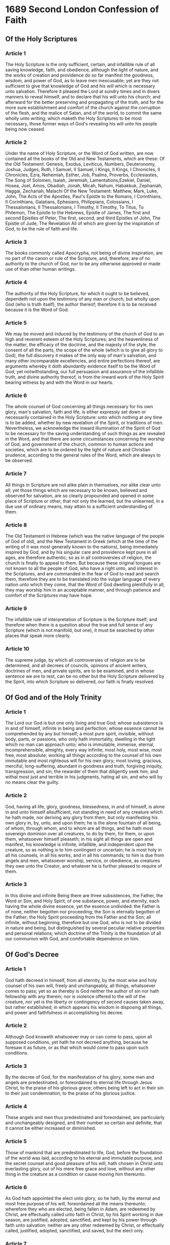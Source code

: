 * 1689 Second London Confession of Faith
** Of the Holy Scriptures
*** Article 1

    The Holy Scripture is the only sufficient, certain, and infallible rule of
    all saving knowledge, faith, and obedience, although the light of nature,
    and the works of creation and providence do so far manifest the goodness,
    wisdom, and power of God, as to leave men inexcusable; yet are they not
    sufficient to give that knowledge of God and his will which is necessary
    unto salvation. Therefore it pleased the Lord at sundry times and in divers
    manners to reveal himself, and to declare that his will unto his church;
    and afterward for the better preserving and propagating of the truth, and
    for the more sure establishment and comfort of the church against the
    corruption of the flesh, and the malice of Satan, and of the world, to
    commit the same wholly unto writing; which maketh the Holy Scriptures to be
    most necessary, those former ways of God's revealing his will unto his
    people being now ceased.

*** Article 2

    Under the name of Holy Scripture, or the Word of God written, are now
    contained all the books of the Old and New Testaments, which are these:  Of
    the Old Testament: Genesis, Exodus, Leviticus, Numbers, Deuteronomy,
    Joshua, Judges, Ruth, I Samuel, II Samuel, I Kings, II Kings, I Chronicles,
    II Chronicles, Ezra, Nehemiah, Esther, Job, Psalms, Proverbs, Ecclesiastes,
    The Song of Solomen, Isaiah, Jeremiah, Lamentations,Ezekiel, Daniel, Hosea,
    Joel, Amos, Obadiah, Jonah, Micah, Nahum, Habakkuk, Zephaniah, Haggai,
    Zechariah, Malachi  Of the New Testament: Matthew, Mark, Luke, John, The
    Acts of the Apostles, Paul's Epistle to the Romans, I Corinthians, II
    Corinthians, Galatians, Ephesians, Philippians, Colossians, I
    Thessalonians, II Thessalonians, I Timothy, II Timothy, To Titus, To
    Philemon, The Epistle to the Hebrews, Epistle of James, The first and
    second Epistles of Peter, The first, second, and third Epistles of John,
    The Epistle of Jude, The Revelation  All of which are given by the
    inspiration of God, to be the rule of faith and life.

*** Article 3

    The books commonly called Apocrypha, not being of divine inspiration, are
    no part of the canon or rule of the Scripture, and, therefore, are of no
    authority to the church of God, nor to be any otherwise approved or made
    use of than other human writings.

*** Article 4

    The authority of the Holy Scripture, for which it ought to be believed,
    dependeth not upon the testimony of any man or church, but wholly upon God
    (who is truth itself), the author thereof; therefore it is to be received
    because it is the Word of God.

*** Article 5

    We may be moved and induced by the testimony of the church of God to an
    high and reverent esteem of the Holy Scriptures; and the heavenliness of
    the matter, the efficacy of the doctrine, and the majesty of the style, the
    consent of all the parts, the scope of the whole (which is to give all
    glory to God), the full discovery it makes of the only way of man's
    salvation, and many other incomparable excellencies, and entire perfections
    thereof, are arguments whereby it doth abundantly evidence itself to be the
    Word of God; yet notwithstanding, our full persuasion and assurance of the
    infallible truth, and divine authority thereof, is from the inward work of
    the Holy Spirit bearing witness by and with the Word in our hearts.

*** Article 6

    The whole counsel of God concerning all things necessary for his own glory,
    man's salvation, faith and life, is either expressly set down or
    necessarily contained in the Holy Scripture: unto which nothing at any time
    is to be added, whether by new revelation of the Spirit, or traditions of
    men. Nevertheless, we acknowledge the inward illumination of the Spirit of
    God to be necessary for the saving understanding of such things as are
    revealed in the Word, and that there are some circumstances concerning the
    worship of God, and government of the church, common to human actions and
    societies, which are to be ordered by the light of nature and Christian
    prudence, according to the general rules of the Word, which are always to
    be observed.

*** Article 7

    All things in Scripture are not alike plain in themselves, nor alike clear
    unto all; yet those things which are necessary to be known, believed and
    observed for salvation, are so clearly propounded and opened in some place
    of Scripture or other, that not only the learned, but the unlearned, in a
    due use of ordinary means, may attain to a sufficient understanding of
    them.

*** Article 8

    The Old Testament in Hebrew (which was the native language of the people of
    God of old), and the New Testament in Greek (which at the time of the
    writing of it was most generally known to the nations), being immediately
    inspired by God, and by his singular care and providence kept pure in all
    ages, are therefore authentic; so as in all controversies of religion, the
    church is finally to appeal to them. But because these original tongues are
    not known to all the people of God, who have a right unto, and interest in
    the Scriptures, and are commanded in the fear of God to read and search
    them, therefore they are to be translated into the vulgar language of every
    nation unto which they come, that the Word of God dwelling plentifully in
    all, they may worship him in an acceptable manner, and through patience and
    comfort of the Scriptures may have hope.

*** Article 9

    The infallible rule of interpretation of Scripture is the Scripture itself;
    and therefore when there is a question about the true and full sense of any
    Scripture (which is not manifold, but one), it must be searched by other
    places that speak more clearly.

*** Article 10

    The supreme judge, by which all controversies of religion are to be
    determined, and all decrees of councils, opinions of ancient writers,
    doctrines of men, and private spirits, are to be examined, and in whose
    sentence we are to rest, can be no other but the Holy Scripture delivered
    by the Spirit, into which Scripture so delivered, our faith is finally
    resolved.

** Of God and of the Holy Trinity
*** Article 1

    The Lord our God is but one only living and true God; whose subsistence is
    in and of himself, infinite in being and perfection; whose essence cannot
    be comprehended by any but himself; a most pure spirit, invisible, without
    body, parts, or passions, who only hath immortality, dwelling in the light
    which no man can approach unto; who is immutable, immense, eternal,
    incomprehensible, almighty, every way infinite, most holy, most wise, most
    free, most absolute; working all things according to the counsel of his own
    immutable and most righteous will for his own glory; most loving, gracious,
    merciful, long-suffering, abundant in goodness and truth, forgiving
    iniquity, transgression, and sin; the rewarder of them that diligently seek
    him, and withal most just and terrible in his judgments, hating all sin,
    and who will by no means clear the guilty.

*** Article 2

    God, having all life, glory, goodness, blessedness, in and of himself, is
    alone in and unto himself allsufficient, not standing in need of any
    creature which he hath made, nor deriving any glory from them, but only
    manifesting his own glory in, by, unto, and upon them; he is the alone
    fountain of all being, of whom, through whom, and to whom are all things,
    and he hath most sovereign dominion over all creatures, to do by them, for
    them, or upon them, whatsoever himself pleaseth; in his sight all things
    are open and manifest, his knowledge is infinite, infallible, and
    independent upon the creature, so as nothing is to him contingent or
    uncertain; he is most holy in all his counsels, in all his works, and in
    all his commands; to him is due from angels and men, whatsoever worship,
    service, or obedience, as creatures they owe unto the Creator, and whatever
    he is further pleased to require of them.

*** Article 3

    In this divine and infinite Being there are three subsistences, the Father,
    the Word or Son, and Holy Spirit, of one substance, power, and eternity,
    each having the whole divine essence, yet the essence undivided: the Father
    is of none, neither begotten nor proceeding; the Son is eternally begotten
    of the Father; the Holy Spirit proceeding from the Father and the Son; all
    infinite, without beginning, therefore but one God, who is not to be
    divided in nature and being, but distinguished by several peculiar relative
    properties and personal relations; which doctrine of the Trinity is the
    foundation of all our communion with God, and comfortable dependence on
    him.

** Of God's Decree
*** Article 1

    God hath decreed in himself, from all eternity, by the most wise and holy
    counsel of his own will, freely and unchangeably, all things, whatsoever
    comes to pass; yet so as thereby is God neither the author of sin nor hath
    fellowship with any therein; nor is violence offered to the will of the
    creature, nor yet is the liberty or contingency of second causes taken
    away, but rather established; in which appears his wisdom in disposing all
    things, and power and faithfulness in accomplishing his decree.

*** Article 2

    Although God knoweth whatsoever may or can come to pass, upon all supposed
    conditions, yet hath he not decreed anything, because he foresaw it as
    future, or as that which would come to pass upon such conditions.

*** Article 3

    By the decree of God, for the manifestation of his glory, some men and
    angels are predestinated, or foreordained to eternal life through Jesus
    Christ, to the praise of his glorious grace; others being left to act in
    their sin to their just condemnation, to the praise of his glorious
    justice.

*** Article 4

    These angels and men thus predestinated and foreordained, are particularly
    and unchangeably designed, and their number so certain and definite, that
    it cannot be either increased or diminished.

*** Article 5

    Those of mankind that are predestinated to life, God, before the foundation
    of the world was laid, according to his eternal and immutable purpose, and
    the secret counsel and good pleasure of his will, hath chosen in Christ
    unto everlasting glory, out of his mere free grace and love, without any
    other thing in the creature as a condition or cause moving him thereunto.

*** Article 6

    As God hath appointed the elect unto glory, so he hath, by the eternal and
    most free purpose of his will, foreordained all the means thereunto;
    wherefore they who are elected, being fallen in Adam, are redeemed by
    Christ, are effectually called unto faith in Christ, by his Spirit working
    in due season, are justified, adopted, sanctified, and kept by his power
    through faith unto salvation; neither are any other redeemed by Christ, or
    effectually called, justified, adopted, sanctified, and saved, but the
    elect only.

*** Article 7

    The doctrine of the high mystery of predestination is to be handled with
    special prudence and care, that men attending the will of God revealed in
    his Word, and yielding obedience thereunto, may, from the certainty of
    their effectual vocation, be assured of their eternal election; so shall
    this doctrine afford matter of praise, reverence, and admiration of God,
    and of humility, diligence, and abundant consolation to all that sincerely
    obey the gospel.

** Of Creation
*** Article 1

    In the beginning it pleased God the Father, Son, and Holy Spirit, for the
    manifestation of the glory of his eternal power, wisdom, and goodness, to
    create or make the world, and all things therein, whether visible or
    invisible, in the space of six days, and all very good.

*** Article 2

    After God had made all other creatures, he created man, male and female,
    with reasonable and immortal souls, rendering them fit unto that life to
    God for which they were created; being made after the image of God, in
    knowledge, righteousness, and true holiness; having the law of God written
    in their hearts, and power to fulfil it, and yet under a possibility of
    transgressing, being left to the liberty of their own will, which was
    subject to change.

*** Article 3

    Besides the law written in their hearts, they received a command not to eat
    of the tree of knowledge of good and evil, which whilst they kept, they
    were happy in their communion with God, and had dominion over the
    creatures.

** Of Divine Providence
*** Article 1

    God the good Creator of all things, in his infinite power and wisdom doth
    uphold, direct, dispose, and govern all creatures and things, from the
    greatest even to the least, by his most wise and holy providence, to the
    end for the which they were created, according unto his infallible
    foreknowledge, and the free and immutable counsel of his own will; to the
    praise of the glory of his wisdom, power, justice, infinite goodness, and
    mercy.

*** Article 2

    Although in relation to the foreknowledge and decree of God, the first
    cause, all things come to pass immutably and infallibly; so that there is
    not anything befalls any by chance, or without his providence; yet by the
    same providence he ordereth them to fall out according to the nature of
    second causes, either necessarily, freely, or contingently.

*** Article 3

    God, in his ordinary providence maketh use of means, yet is free to work
    without, above, and against them at his pleasure.

*** Article 4

    The almighty power, unsearchable wisdom, and infinite goodness of God, so
    far manifest themselves in his providence, that his determinate counsel
    extendeth itself even to the first fall, and all other sinful actions both
    of angels and men; and that not by a bare permission, which also he most
    wisely and powerfully boundeth, and otherwise ordereth and governeth, in a
    manifold dispensation to his most holy ends; yet so, as the sinfulness of
    their acts proceedeth only from the creatures, and not from God, who, being
    most holy and righteous, neither is nor can be the author or approver of
    sin.

*** Article 5

    The most wise, righteous, and gracious God doth oftentimes leave for a
    season his own children to manifold temptations and the corruptions of
    their own hearts, to chastise them for their former sins, or to discover
    unto them the hidden strength of corruption and deceitfulness of their
    hearts, that they may be humbled; and to raise them to a more close and
    constant dependence for their support upon himself; and to make them more
    watchful against all future occasions of sin, and for other just and holy
    ends. So that whatsoever befalls any of his elect is by his appointment,
    for his glory, and their good.

*** Article 6

    As for those wicked and ungodly men whom God, as the righteous judge, for
    former sin doth blind and harden; from them he not only withholdeth his
    grace, whereby they might have been enlightened in their understanding, and
    wrought upon their hearts; but sometimes also withdraweth the gifts which
    they had, and exposeth them to such objects as their corruption makes
    occasion of sin; and withal, gives them over to their own lusts, the
    temptations of the world, and the power of Satan, whereby it comes to pass
    that they harden themselves, under those means which God useth for the
    softening of others.

*** Article 7

    As the providence of God doth in general reach to all creatures, so after a
    more special manner it taketh care of his church, and disposeth of all
    things to the good thereof.

** Of the Fall of Man, Of Sin, And of the Punishment Thereof
*** Article 1

    Although God created man upright and perfect, and gave him a righteous law,
    which had been unto life had he kept it, and threatened death upon the
    breach thereof, yet he did not long abide in this honour; Satan using the
    subtlety of the serpent to subdue Eve, then by her seducing Adam, who,
    without any compulsion, did willfully transgress the law of their creation,
    and the command given unto them, in eating the forbidden fruit, which God
    was pleased, according to his wise and holy counsel to permit, having
    purposed to order it to his own glory.

*** Article 2

    Our first parents, by this sin, fell from their original righteousness and
    communion with God, and we in them whereby death came upon all: all
    becoming dead in sin, and wholly defiled in all the faculties and parts of
    soul and body.

*** Article 3

    They being the root, and by God's appointment, standing in the room and
    stead of all mankind, the guilt of the sin was imputed, and corrupted
    nature conveyed, to all their posterity descending from them by ordinary
    generation, being now conceived in sin, and by nature children of wrath,
    the servants of sin, the subjects of death, and all other miseries,
    spiritual, temporal, and eternal, unless the Lord Jesus set them free.

*** Article 4

    From this original corruption, whereby we are utterly indisposed, disabled,
    and made opposite to all good, and wholly inclined to all evil, do proceed
    all actual transgressions.

*** Article 5

    The corruption of nature, during this life, doth remain in those that are
    regenerated; and although it be through Christ pardoned and mortified, yet
    both itself, and the first motions thereof, are truly and properly sin.

** Of God's Covenant
*** Article 1

    The distance between God and the creature is so great, that although
    reasonable creatures do owe obedience to him as their creator, yet they
    could never have attained the reward of life but by some voluntary
    condescension on God's part, which he hath been pleased to express by way
    of covenant.

*** Article 2

    Moreover, man having brought himself under the curse of the law by his
    fall, it pleased the Lord to make a covenant of grace, wherein he freely
    offereth unto sinners life and salvation by Jesus Christ, requiring of them
    faith in him, that they may be saved; and promising to give unto all those
    that are ordained unto eternal life, his Holy Spirit, to make them willing
    and able to believe.

*** Article 3

    This covenant is revealed in the gospel; first of all to Adam in the
    promise of salvation by the seed of the woman, and afterwards by farther
    steps, until the full discovery thereof was completed in the New Testament;
    and it is founded in that eternal covenant transaction that was between the
    Father and the Son about the redemption of the elect; and it is alone by
    the grace of this covenant that all the posterity of fallen Adam that ever
    were saved did obtain life and blessed immortality, man being now utterly
    incapable of acceptance with God upon those terms on which Adam stood in
    his state of innocency.

** Of Christ the Mediator
*** Article 1

    It pleased God, in His eternal purpose, to choose and ordain the Lord
    Jesus, his only begotten Son, according to the covenant made between them
    both, to be the mediator between God and man; the prophet, priest, and
    king; head and saviour of the church, the heir of all things, and judge of
    the world; unto whom he did from all eternity give a people to be his seed
    and to be by him in time redeemed, called, justified, sanctified, and
    glorified.

*** Article 2

    The Son of God, the second person in the Holy Trinity, being very and
    eternal God, the brightness of the Father's glory, of one substance and
    equal with him who made the world, who upholdeth and governeth all things
    he hath made, did, when the fullness of time was come, take upon him man's
    nature, with all the essential properties and common infirmities thereof,
    yet without sin; being conceived by the Holy Spirit in the womb of the
    Virgin Mary, the Holy Spirit coming down upon her: and the power of the
    Most High overshadowing her; and so was made of a woman of the tribe of
    Judah, of the seed of Abraham and David according to the Scriptures; so
    that two whole, perfect, and distinct natures were inseparably joined
    together in one person, without conversion, composition, or confusion;
    which person is very God and very man, yet one Christ, the only mediator
    between God and man.

*** Article 3

    The Lord Jesus, in his human nature thus united to the divine, in the
    person of the Son, was sanctified and anointed with the Holy Spirit above
    measure, having in Him all the treasures of wisdom and knowledge; in whom
    it pleased the Father that all fullness should dwell, to the end that being
    holy, harmless, undefiled, and full of grace and truth, he might be
    throughly furnished to execute the office of mediator and surety; which
    office he took not upon himself, but was thereunto called by his Father;
    who also put all power and judgement in his hand, and gave him commandment
    to execute the same.

*** Article 4

    This office the Lord Jesus did most willingly undertake, which that he
    might discharge he was made under the law, and did perfectly fulfil it, and
    underwent the punishment due to us, which we should have borne and
    suffered, being made sin and a curse for us; enduring most grievous sorrows
    in his soul, and most painful sufferings in his body; was crucified, and
    died, and remained in the state of the dead, yet saw no corruption: on the
    third day he arose from the dead with the same body in which he suffered,
    with which he also ascended into heaven, and there sitteth at the right
    hand of his Father making intercession, and shall return to judge men and
    angels at the end of the world.

*** Article 5

    The Lord Jesus, by his perfect obedience and sacrifice of himself, which he
    through the eternal Spirit once offered up unto God, hath fully satisfied
    the justice of God, procured reconciliation, and purchased an everlasting
    inheritance in the kingdom of heaven, for all those whom the Father hath
    given unto Him.

*** Article 6

    Although the price of redemption was not actually paid by Christ till after
    his incarnation, yet the virtue, efficacy, and benefit thereof were
    communicated to the elect in all ages, successively from the beginning of
    the world, in and by those promises, types, and sacrifices wherein he was
    revealed, and signified to be the seed which should bruise the serpent's
    head; and the Lamb slain from the foundation of the world, being the same
    yesterday, and to-day and for ever.

*** Article 7

    Christ, in the work of mediation, acteth according to both natures, by each
    nature doing that which is proper to itself; yet by reason of the unity of
    the person, that which is proper to one nature is sometimes in Scripture,
    attributed to the person denominated by the other nature.

*** Article 8

    To all those for whom Christ hath obtained eternal redemption, he doth
    certainly and effectually apply and communicate the same, making
    intercession for them; uniting them to himself by his Spirit, revealing
    unto them, in and by his Word, the mystery of salvation, persuading them to
    believe and obey, governing their hearts by his Word and Spirit, and
    overcoming all their enemies by his almighty power and wisdom, in such
    manner and ways as are most consonant to his wonderful and unsearchable
    dispensation; and all of free and absolute grace, without any condition
    foreseen in them to procure it.

*** Article 9

    This office of mediator between God and man is proper only to Christ, who
    is the prophet, priest, and king of the church of God; and may not be
    either in whole, or any part thereof, transferred from him to any other.

*** Article 10

    This number and order of offices is necessary; for in respect of our
    ignorance, we stand in need of his prophetical office; and in respect of
    our alienation from God, and imperfection of the best of our services, we
    need his priestly office to reconcile us and present us acceptable unto
    God; and in respect to our averseness and utter inability to return to God,
    and for our rescue and security from our spiritual adversaries, we need his
    kingly office to convince, subdue, draw, uphold, deliver, and preserve us
    to his heavenly kingdom.

** Of Free Will
*** Article 1

    God hath endued the will of man with that natural liberty and power of
    acting upon choice, that it is neither forced, nor by any necessity of
    nature determined to do good or evil.

*** Article 2

    Man, in his state of innocency, had freedom and power to will and to do
    that which was good and wellpleasing to God, but yet was unstable, so that
    he might fall from it.

*** Article 3

    Man, by his fall into a state of sin, hath wholly lost all ability of will
    to any spiritual good accompanying salvation; so as a natural man, being
    altogether averse from that good, and dead in sin, is not able by his own
    strength to convert himself, or to prepare himself thereunto.

*** Article 4

    When God converts a sinner, and translates him into the state of grace, he
    freeth him from his natural bondage under sin, and by his grace alone
    enables him freely to will and to do that which is spiritually good; yet so
    as that by reason of his remaining corruptions, he doth not perfectly, nor
    only will, that which is good, but doth also will that which is evil.

*** Article 5

    This will of man is made perfectly and immutably free to good alone in the
    state of glory only.

** Of Effectual Calling
*** Article 1

    Those whom God hath predestinated unto life, he is pleased in his
    appointed, and accepted time, effectually to call, by his Word and Spirit,
    out of that state of sin and death in which they are by nature, to grace
    and salvation by Jesus Christ; enlightening their minds spiritually and
    savingly to understand the things of God; taking away their heart of stone,
    and giving unto them a heart of flesh; renewing their wills, and by his
    almighty power determining them to that which is good, and effectually
    drawing them to Jesus Christ; yet so as they come most freely, being made
    willing by his grace.

*** Article 2

    This effectual call is of God's free and special grace alone, not from
    anything at all foreseen in man, nor from any power or agency in the
    creature, being wholly passive therein, being dead in sins and trespasses,
    until being quickened and renewed by the Holy Spirit; he is thereby enabled
    to answer this call, and to embrace the grace offered and conveyed in it,
    and that by no less power than that which raised up Christ from the dead.

*** Article 3

    Elect infants dying in infancy are regenerated and saved by Christ through
    the Spirit; who worketh when, and where, and how he pleases; so also are
    all elect persons, who are incapable of being outwardly called by the
    ministry of the Word.

*** Article 4

    Others not elected, although they may be called by the ministry of the
    Word, and may have some common operations of the Spirit, yet not being
    effectually drawn by the Father, they neither will nor can truly come to
    Christ, and therefore cannot be saved: much less can men that receive not
    the Christian religion be saved; be they never so diligent to frame their
    lives according to the light of nature and the law of that religion they do
    profess.

** Of Justification
*** Article 1

    Those whom God effectually calleth, he also freely justifieth, not by
    infusing righteousness into them, but by pardoning their sins, and by
    accounting and accepting their persons as righteous; not for anything
    wrought in them, or done by them, but for Christ's sake alone; not by
    imputing faith itself, the act of believing, or any other evangelical
    obedience to them, as their righteousness; but by imputing Christ's active
    obedience unto the whole law, and passive obedience in his death for their
    whole and sole righteousness by faith, which faith they have not of
    themselves; it is the gift of God.

*** Article 2

    Faith thus receiving and resting on Christ and his righteousness, is the
    alone instrument of justification; yet it is not alone in the person
    justified, but is ever accompanied with all other saving graces, and is no
    dead faith, but worketh by love.

*** Article 3

    Christ, by his obedience and death, did fully discharge the debt of all
    those that are justified; and did, by the sacrifice of himself in the blood
    of his cross, undergoing in their stead the penalty due unto them, make a
    proper, real, and full satisfaction to God's justice in their behalf; yet,
    inasmuch as he was given by the Father for them, and his obedience and
    satisfaction accepted in their stead, and both freely, not for anything in
    them, their justification is only of free grace, that both the exact
    justice and rich grace of God might be glorified in the justification of
    sinners.

*** Article 4

    God did from all eternity decree to justify all the elect, and Christ did
    in the fullness of time die for their sins, and rise again for their
    justification; nevertheless, they are not justified personally, until the
    Holy Spirit doth in time due actually apply Christ unto them.

*** Article 5

    God doth continue to forgive the sins of those that are justified, and
    although they can never fall from the state of justification, yet they may,
    by their sins, fall under God's fatherly displeasure; and in that condition
    they have not usually the light of his countenance restored unto them,
    until they humble themselves, confess their sins, beg pardon, and renew
    their faith and repentance.

*** Article 6

    The justification of believers under the Old Testament was, in all these
    respects, one and the same with the justification of believers under the
    New Testament.

** Of Adoption
*** Article 1

    All those that are justified, God vouchsafed, in and for the sake of his
    only Son Jesus Christ, to make partakers of the grace of adoption, by which
    they are taken into the number, and enjoy the liberties and privileges of
    the children of God, have his name put upon them, receive the spirit of
    adoption, have access to the throne of grace with boldness, are enabled to
    cry Abba, Father, are pitied, protected, provided for, and chastened by him
    as by a Father, yet never cast off, but sealed to the day of redemption,
    and inherit the promises as heirs of everlasting salvation.

** Of Sanctification
*** Article 1

    They who are united to Christ, effectually called, and regenerated, having
    a new heart and a new spirit created in them through the virtue of Christ's
    death and resurrection, are also farther sanctified, really and personally,
    through the same virtue, by His Word and Spirit dwelling in them; the
    dominion of the whole body of sin is destroyed, and the several lusts
    thereof are more and more weakened and mortified, and they more and more
    quickened and strengthened in all saving graces, to the practice of all
    true holiness, without which no man shall see the Lord.

*** Article 2

    This sanctification is throughout the whole man, yet imperfect in this
    life; there abideth still some remnants of corruption in every part, whence
    ariseth a continual and irreconcilable war; the flesh lusting against the
    Spirit, and the Spirit against the flesh.

*** Article 3

    In which war, although the remaining corruption for a time may much
    prevail, yet through the continual supply of strength from the sanctifying
    Spirit of Christ, the regenerate part doth overcome; and so the saints grow
    in grace, perfecting holiness in the fear of God, pressing after an
    heavenly life, in evangelical obedience to all the commands which Christ as
    Head and King, in His Word hath prescribed them.

** Of Saving Faith
*** Article 1

    The grace of faith, whereby the elect are enabled to believe to the saving
    of their souls, is the work of the Spirit of Christ in their hearts, and is
    ordinarily wrought by the ministry of the Word; by which also, and by the
    administration of baptism and the Lord's supper, prayer, and other means
    appointed of God, it is increased and strengthened.

*** Article 2

    By this faith a Christian believeth to be true whatsoever is revealed in
    the Word for the authority of God himself, and also apprehendeth an
    excellency therein above all other writings and all things in the world, as
    it bears forth the glory of God in his attributes, the excellency of Christ
    in his nature and offices, and the power and fullness of the Holy Spirit in
    his workings and operations: and so is enabled to cast his soul upon the
    truth thus believed; and also acteth differently upon that which each
    particular passage thereof containeth; yielding obedience to the commands,
    trembling at the threatenings, and embracing the promises of God for this
    life and that which is to come; but the principal acts of saving faith have
    immediate relation to Christ, accepting, receiving, and resting upon him
    alone for justification, sanctification, and eternal life, by virtue of the
    covenant of grace.

*** Article 3

    This faith, although it be different in degrees, and may be weak or strong,
    yet it is in the least degree of it different in the kind or nature of it,
    as is all other saving grace, from the faith and common grace of temporary
    believers; and therefore, though it may be many times assailed and
    weakened, yet it gets the victory, growing up in many to the attainment of
    a full assurance through Christ, who is both the author and finisher of our
    faith.

** Of Repentance Unto Life and Salvation
*** Article 1

    Such of the elect as are converted at riper years, having sometime lived in
    the state of nature, and therein served divers lusts and pleasures, God in
    their effectual calling giveth them repentance unto life.

*** Article 2

    Whereas there is none that doth good and sinneth not, and the best of men
    may, through the power and deceitfulness of their corruption dwelling in
    them, with the prevalency of temptation, fall into great sins and
    provocations; God hath, in the covenant of grace, mercifully provided that
    believers so sinning and falling be renewed through repentance unto
    salvation.

*** Article 3

    This saving repentance is an evangelical grace, whereby a person, being by
    the Holy Spirit made sensible of the manifold evils of his sin, doth, by
    faith in Christ, humble himself for it with godly sorrow, detestation of
    it, and self-abhorrency, praying for pardon and strength of grace, with a
    purpose and endeavour, by supplies of the Spirit, to walk before God unto
    all well-pleasing in all things.

*** Article 4

    As repentance is to be continued through the whole course of our lives,
    upon the account of the body of death, and the motions thereof, so it is
    every man's duty to repent of his particular known sins particularly.

*** Article 5

    Such is the provision which God hath made through Christ in the covenant of
    grace for the preservation of believers unto salvation; that although there
    is no sin so small but it deserves damnation; yet there is no sin so great
    that it shall bring damnation on them that repent; which makes the constant
    preaching of repentance necessary.

** Of Good Works
*** Article 1

    Good works are only such as God hath commanded in his Holy Word, and not
    such as without the warrant thereof are devised by men out of blind zeal,
    or upon any pretence of good intentions.

*** Article 2

    These good works, done in obedience to God's commandments, are the fruits
    and evidences of a true and lively faith; and by them believers manifest
    their thankfulness, strengthen their assurance, edify their brethren, adorn
    the profession of the gospel, stop the mouths of the adversaries, and
    glorify God, whose workmanship they are, created in Christ Jesus thereunto,
    that having their fruit unto holiness they may have the end eternal life.

*** Article 3

    Their ability to do good works is not at all of themselves, but wholly from
    the Spirit of Christ; and that they may be enabled thereunto, besides the
    graces they have already received, there is necessary an actual influence
    of the same Holy Spirit, to work in them to will and to do of his good
    pleasure; yet they are not hereupon to grow negligent, as if they were not
    bound to perform any duty, unless upon a special motion of the Spirit, but
    they ought to be diligent in stirring up the grace of God that is in them.

*** Article 4

    They who in their obedience attain to the greatest height which is possible
    in this life, are so far from being able to supererogate, and to do more
    than God requires, as that they fall short of much which in duty they are
    bound to do.

*** Article 5

    We cannot by our best works merit pardon of sin or eternal life at the hand
    of God, by reason of the great disproportion that is between them and the
    glory to come, and the infinite distance that is between us and God, whom
    by them we can neither profit nor satisfy for the debt of our former sins;
    but when we have done all we can, we have done but our duty, and are
    unprofitable servants; and because as they are good they proceed from his
    Spirit, and as they are wrought by us they are defiled and mixed with so
    much weakness and imperfection, that they cannot endure the severity of
    God's punishment.

*** Article 6

    Yet notwithstanding the persons of believers being accepted through Christ,
    their good works also are accepted in him; not as though they were in this
    life wholly unblameable and unreprovable in God's sight, but that he,
    looking upon them in his Son, is pleased to accept and reward that which is
    sincere, although accompanied with many weaknesses and imperfections.

*** Article 7

    Works done by unregenerate men, although for the matter of them they may be
    things which God commands, and of good use both to themselves and others;
    yet because they proceed not from a heart purified by faith, nor are done
    in a right manner according to the word, nor to a right end, the glory of
    God, they are therefore sinful, and cannot please God, nor make a man meet
    to receive grace from God, and yet their neglect of them is more sinful and
    displeasing to God.

** Of The Perseverance of the Saints
*** Article 1

    Those whom God hath accepted in the beloved, effectually called and
    sanctified by his Spirit, and given the precious faith of his elect unto,
    can neither totally nor finally fall from the state of grace, but shall
    certainly persevere therein to the end, and be eternally saved, seeing the
    gifts and callings of God are without repentance, whence he still begets
    and nourisheth in them faith, repentance, love, joy, hope, and all the
    graces of the Spirit unto immortality; and though many storms and floods
    arise and beat against them, yet they shall never be able to take them off
    that foundation and rock which by faith they are fastened upon;
    notwithstanding, through unbelief and the temptations of Satan, the
    sensible sight of the light and love of God may for a time be clouded and
    obscured from them, yet he is still the same, and they shall be sure to be
    kept by the power of God unto salvation, where they shall enjoy their
    purchased possession, they being engraven upon the palm of his hands, and
    their names having been written in the book of life from all eternity.

*** Article 2

    This perseverance of the saints depends not upon their own free will, but
    upon the immutability of the decree of election, flowing from the free and
    unchangeable love of God the Father, upon the efficacy of the merit and
    intercession of Jesus Christ and union with him, the oath of God, the
    abiding of his Spirit, and the seed of God within them, and the nature of
    the covenant of grace; from all which ariseth also the certainty and
    infallibility thereof.

*** Article 3

    And though they may, through the temptation of Satan and of the world, the
    prevalency of corruption remaining in them, and the neglect of means of
    their preservation, fall into grievous sins, and for a time continue
    therein, whereby they incur God's displeasure and grieve his Holy Spirit,
    come to have their graces and comforts impaired, have their hearts
    hardened, and their consciences wounded, hurt and scandalize others, and
    bring temporal judgments upon themselves, yet shall they renew their
    repentance and be preserved through faith in Christ Jesus to the end.

** Of the Assurance of Grace and Salvation
*** Article 1

    Although temporary believers, and other unregenerate men, may vainly
    deceive themselves with false hopes and carnal presumptions of being in the
    favour of God and state of salvation, which hope of theirs shall perish;
    yet such as truly believe in the Lord Jesus, and love him in sincerity,
    endeavouring to walk in all good conscience before him, may in this life be
    certainly assured that they are in the state of grace, and may rejoice in
    the hope of the glory of God, which hope shall never make them ashamed.

*** Article 2

    This certainty is not a bare conjectural and probable persuasion grounded
    upon a fallible hope, but an infallible assurance of faith founded on the
    blood and righteousness of Christ revealed in the Gospel; and also upon the
    inward evidence of those graces of the Spirit unto which promises are made,
    and on the testimony of the Spirit of adoption, witnessing with our spirits
    that we are the children of God; and, as a fruit thereof, keeping the heart
    both humble and holy.

*** Article 3

    This infallible assurance doth not so belong to the essence of faith, but
    that a true believer may wait long, and conflict with many difficulties
    before he be partaker of it; yet being enabled by the Spirit to know the
    things which are freely given him of God, he may, without extraordinary
    revelation, in the right use of means, attain thereunto: and therefore it
    is the duty of every one to give all diligence to make his calling and
    election sure, that thereby his heart may be enlarged in peace and joy in
    the Holy Spirit, in love and thankfulness to God, and in strength and
    cheerfulness in the duties of obedience, the proper fruits of this
    assurance; -so far is it from inclining men to looseness.

*** Article 4

    True believers may have the assurance of their salvation divers ways
    shaken, diminished, and intermitted; as by negligence in preserving of it,
    by falling into some special sin which woundeth the conscience and grieveth
    the Spirit; by some sudden or vehement temptation, by God's withdrawing the
    light of his countenance, and suffering even such as fear him to walk in
    darkness and to have no light, yet are they never destitute of the seed of
    God and life of faith, that love of Christ and the brethren, that sincerity
    of heart and conscience of duty out of which, by the operation of the
    Spirit, this assurance may in due time be revived, and by the which, in the
    meantime, they are preserved from utter despair.

** Of the Law of God
*** Article 1

    God gave to Adam a law of universal obedience written in his heart, and a
    particular precept of not eating the fruit of the tree of knowledge of good
    and evil; by which he bound him and all his posterity to personal, entire,
    exact, and perpetual obedience; promised life upon the fulfilling, and
    threatened death upon the breach of it, and endued him with power and
    ability to keep it.

*** Article 2

    The same law that was first written in the heart of man continued to be a
    perfect rule of righteousness after the fall, and was delivered by God upon
    Mount Sinai, in ten commandments, and written in two tables, the four first
    containing our duty towards God, and the other six, our duty to man.

*** Article 3

    Besides this law, commonly called moral, God was pleased to give to the
    people of Israel ceremonial laws, containing several typical ordinances,
    partly of worship, prefiguring Christ, his graces, actions, sufferings, and
    benefits; and partly holding forth divers instructions of moral duties, all
    which ceremonial laws being appointed only to the time of reformation, are,
    by Jesus Christ the true Messiah and only law-giver, who was furnished with
    power from the Father for that end abrogated and taken away.

*** Article 4

    To them also he gave sundry judicial laws, which expired together with the
    state of that people, not obliging any now by virtue of that institution;
    their general equity only being of moral use.

*** Article 5

    The moral law doth for ever bind all, as well justified persons as others,
    to the obedience thereof, and that not only in regard of the matter
    contained in it, but also in respect of the authority of God the Creator,
    who gave it; neither doth Christ in the Gospel any way dissolve, but much
    strengthen this obligation.

*** Article 6

    Although true believers be not under the law as a covenant of works, to be
    thereby justified or condemned, yet it is of great use to them as well as
    to others, in that as a rule of life, informing them of the will of God and
    their duty, it directs and binds them to walk accordingly; discovering also
    the sinful pollutions of their natures, hearts, and lives, so as examining
    themselves thereby, they may come to further conviction of, humiliation
    for, and hatred against, sin; together with a clearer sight of the need
    they have of Christ and the perfection of his obedience; it is likewise of
    use to the regenerate to restrain their corruptions, in that it forbids
    sin; and the threatenings of it serve to shew what even their sins deserve,
    and what afflictions in this life they may expect for them, although freed
    from the curse and unallayed rigour thereof. The promises of it likewise
    shew them God's approbation of obedience, and what blessings they may
    expect upon the performance thereof, though not as due to them by the law
    as a covenant of works; so as man's doing good and refraining from evil,
    because the law encourageth to the one and deterreth from the other, is no
    evidence of his being under the law and not under grace.

*** Article 7

    Neither are the aforementioned uses of the law contrary to the grace of the
    Gospel, but do sweetly comply with it, the Spirit of Christ subduing and
    enabling the will of man to do that freely and cheerfully which the will of
    God, revealed in the law, requireth to be done.

** Of the Gospel, and of the Extent of the Grace Thereof
*** Article 1

    The covenant of works being broken by sin, and made unprofitable unto life,
    God was pleased to give forth the promise of Christ, the seed of the woman,
    as the means of calling the elect, and begetting in them faith and
    repentance; in this promise the gospel, as to the substance of it, was
    revealed, and [is] therein effectual for the conversion and salvation of
    sinners.

*** Article 2

    This promise of Christ, and salvation by him, is revealed only by the Word
    of God; neither do the works of creation or providence, with the light of
    nature, make discovery of Christ, or of grace by him, so much as in a
    general or obscure way; much less that men destitute of the revelation of
    Him by the promise or gospel, should be enabled thereby to attain saving
    faith or repentance.

*** Article 3

    The revelation of the gospel unto sinners, made in divers times and by
    sundry parts, with the addition of promises and precepts for the obedience
    required therein, as to the nations and persons to whom it is granted, is
    merely of the sovereign will and good pleasure of God; not being annexed by
    virtue of any promise to the due improvement of men's natural abilities, by
    virtue of common light received without it, which none ever did make, or
    can do so; and therefore in all ages, the preaching of the gospel has been
    granted unto persons and nations, as to the extent or straitening of it, in
    great variety, according to the counsel of the will of God.

*** Article 4

    Although the gospel be the only outward means of revealing Christ and
    saving grace, and is, as such, abundantly sufficient thereunto; yet that
    men who are dead in trespasses may be born again, quickened or regenerated,
    there is moreover necessary an effectual insuperable work of the Holy
    Spirit upon the whole soul, for the producing in them a new spiritual life;
    without which no other means will effect their conversion unto God.

** Of Christian Liberty and Liberty of Conscience
*** Article 1

    The liberty which Christ hath purchased for believers under the gospel,
    consists in their freedom from the guilt of sin, the condemning wrath of
    God, the rigour and curse of the law, and in their being delivered from
    this present evil world, bondage to Satan, and dominion of sin, from the
    evil of afflictions, the fear and sting of death, the victory of the grave,
    and ever- lasting damnation: as also in their free access to God, and their
    yielding obedience unto Him, not out of slavish fear, but a child-like love
    and willing mind.  All which were common also to believers under the law
    for the substance of them; but under the New Testament the liberty of
    Christians is further enlarged, in their freedom from the yoke of a
    ceremonial law, to which the Jewish church was subjected, and in greater
    boldness of access to the throne of grace, and in fuller communications of
    the free Spirit of God, than believers under the law did ordinarily partake
    of.

*** Article 2

    God alone is Lord of the conscience, and hath left it free from the
    doctrines and commandments of men which are in any thing contrary to his
    word, or not contained in it. So that to believe such doctrines, or obey
    such commands out of conscience, is to betray true liberty of conscience;
    and the requiring of an implicit faith, an absolute and blind obedience, is
    to destroy liberty of conscience and reason also.

*** Article 3

    They who upon pretence of Christian liberty do practice any sin, or cherish
    any sinful lust, as they do thereby pervert the main design of the grace of
    the gospel to their own destruction, so they wholly destroy the end of
    Christian liberty, which is, that being delivered out of the hands of all
    our enemies, we might serve the Lord without fear, in holiness and
    righeousness before Him, all the days of our lives.

** Of Religious Worship and the Sabbath Day
*** Article 1

    The light of nature shews that there is a God, who hath lordship and
    sovereignty over all; is just, good and doth good unto all; and is
    therefore to be feared, loved, praised, called upon, trusted in, and
    served, with all the heart and all the soul, and with all the might. But
    the acceptable way of worshipping the true God, is instituted by himself,
    and so limited by his own revealed will, that he may not be worshipped
    according to the imagination and devices of men, nor the suggestions of
    Satan, under any visible representations, or any other way not prescribed
    in the Holy Scriptures.

*** Article 2

    Religious worship is to be given to God the Father, Son, and Holy Spirit,
    and to him alone; not to angels, saints, or any other creatures; and since
    the fall, not without a mediator, nor in the mediation of any other but
    Christ alone.

*** Article 3

    Prayer, with thanksgiving, being one part of natural worship, is by God
    required of all men. But that it may be accepted, it is to be made in the
    name of the Son, by the help of the Spirit, according to his will; with
    understanding, reverence, humility, fervency, faith, love, and
    perseverance; and when with others, in a known tongue.

*** Article 4

    Prayer is to be made for things lawful, and for all sorts of men living, or
    that shall live hereafter; but not for the dead, nor for those of whom it
    may be known that they have sinned the sin unto death.

*** Article 5

    The reading of the Scriptures, preaching, and hearing the Word of God,
    teaching and admonishing one another in psalms, hymns, and spiritual songs,
    singing with grace in our hearts to the Lord; as also the administration of
    baptism, and the Lord's supper, are all parts of religious worship of God,
    to be performed in obedience to him, with understanding, faith, reverence,
    and godly fear; moreover, solemn humiliation, with fastings, and
    thanksgivings, upon special occasions, ought to be used in an holy and
    religious manner.

*** Article 6

    Neither prayer nor any other part of religious worship, is now under the
    gospel, tied unto, or made more acceptable by any place in which it is
    performed, or towards which it is directed; but God is to be worshipped
    everywhere in spirit and in truth; as in private families daily, and in
    secret each one by himself; so more solemnly in the public assemblies,
    which are not carelessly nor wilfully to be neglected or forsaken, when God
    by his word or providence calleth thereunto.

*** Article 7

    As it is the law of nature, that in general a proportion of time, by God's
    appointment, be set apart for the worship of God, so by his Word, in a
    positive moral, and perpetual commandment, binding all men, in all ages, he
    hath particularly appointed one day in seven for a sabbath to be kept holy
    unto him, which from the beginning of the world to the resurrection of
    Christ was the last day of the week, and from the resurrection of Christ
    was changed into the first day of the week, which is called the Lord's day:
    and is to be continued to the end of the world as the Christian Sabbath,
    the observation of the last day of the week being abolished.

*** Article 8

    The sabbath is then kept holy unto the Lord, when men, after a due
    preparing of their hearts, and ordering their common affairs aforehand, do
    not only observe an holy rest all day, from their own works, words and
    thoughts, about their worldly employment and recreations, but are also
    taken up the whole time in the public and private exercises of his worship,
    and in the duties of necessity and mercy.

** Of Lawful Oaths and Vows
*** Article 1

    A lawful oath is a part of religious worship, wherein the person swearing
    in truth, righteousness, and judgement, solemnly calleth God to witness
    what he sweareth, and to judge him according to the truth or falseness
    thereof.

*** Article 2

    The name of God only is that by which men ought to swear; and therein it is
    to be used, with all holy fear and reverence; therefore to swear vainly or
    rashly by that glorious and dreadful name, or to swear at all by any other
    thing, is sinful, and to be abhorred; yet as in matter of weight and
    moment, for confirmation of truth, and ending all strife, an oath is
    warranted by the word of God; so a lawful oath being imposed by lawful
    authority in such matters, ought to be taken.

*** Article 3

    Whosoever taketh an oath warranted by the Word of God, ought duly to
    consider the weightiness of so solemn an act, and therein to avouch nothing
    but what he knoweth to be truth; for that by rash, false, and vain oaths,
    the Lord is provoked, and for them this land mourns.

*** Article 4

    An oath is to be taken in the plain and common sense of the words, without
    equivocation or mental reservation.

*** Article 5

    A vow, which is not to be made to any creature, but to God alone, is to be
    made and performed with all religious care and faithfulness; but popish
    monastical vows of perpetual single life, professed poverty, and regular
    obedience, are so far from being degrees of higher perfection, that they
    are superstitious and sinful snares, in which no Christian may entangle
    himself.

** Of the Civil Magistrate
*** Article 1

    God, the supreme Lord and King of all the world, hath ordained civil
    magistrates to be under him, over the people, for his own glory and the
    public good; and to this end hath armed them with the power of the sword,
    for defence and encouragement of them that do good, and for the punishment
    of evil doers.

*** Article 2

    It is lawful for Christians to accept and execute the office of a
    magistrate when called there unto; in the management whereof, as they ought
    especially to maintain justice and peace, according to the wholesome laws
    of each kingdom and commonwealth, so for that end they may lawfully now,
    under the New Testament wage war upon just and necessary occasions.

*** Article 3

    Civil magistrates being set up by God for the ends aforesaid; subjection,
    in all lawful things commanded by them, ought to be yielded by us in the
    Lord, not only for wrath, but for conscience sake; and we ought to make
    supplications and prayers for kings and all that are in authority, that
    under them we may live a quiet and peaceable life, in all godliness and
    honesty.

** Of Marriage
*** Article 1

    Marriage is to be between one man and one woman; neither is it lawful for
    any man to have more than one wife, nor for any woman to have more than one
    husband at the same time.

*** Article 2

    Marriage was ordained for the mutual help of husband and wife, for the
    increase of mankind with a legitimate issue, and the preventing of
    uncleanness.

*** Article 3

    It is lawful for all sorts of people to marry, who are able with judgment
    to give their consent; yet it is the duty of Christians to marry in the
    Lord; and therefore such as profess the true religion, should not marry
    with infidels, or idolaters; neither should such as are godly, be unequally
    yoked, by marrying with such as are wicked in their life, or maintain
    damnable heresy.

*** Article 4

    Marriage ought not to be within the degrees of consanguinity or affinity,
    forbidden in the Word; nor can such incestuous marriages ever be made
    lawful, by any law of man or consent of parties, so as those persons may
    live together as man and wife.

** Of the Church
*** Article 1

    The catholic or universal church, which (with respect to the internal work
    of the Spirit and truth of grace) may be called invisible, consists of the
    whole number of the elect, that have been, are, or shall be gathered into
    one, under Christ, the head thereof; and is the spouse, the body, the
    fulness of him that filleth all in all.

*** Article 2

    All persons throughout the world, professing the faith of the gospel, and
    obedience unto God by Christ according unto it, not destroying their own
    profession by any errors everting the foundation, or unholiness of
    conversation, are and may be called visible saints; and of such ought all
    particular congregations to be constituted.

*** Article 3

    The purest churches under heaven are subject to mixture and error; and some
    have so degenerated as to become no churches of Christ, but synagogues of
    Satan; nevertheless Christ always hath had, and ever shall have a kingdom
    in this world, to the end thereof, of such as believe in him, and make
    profession of his name.

*** Article 4

    The Lord Jesus Christ is the Head of the church, in whom, by the
    appointment of the Father, all power for the calling, institution, order or
    government of the church, is invested in a supreme and sovereign manner;
    neither can the Pope of Rome in any sense be head thereof, but is that
    antichrist, that man of sin, and son of perdition, that exalteth himself in
    the church against Christ, and all that is called God; whom the Lord shall
    destroy with the brightness of his coming.

*** Article 5

    In the execution of this power wherewith he is so intrusted, the Lord Jesus
    calleth out of the world unto himself, through the ministry of his word, by
    his Spirit, those that are given unto him by his Father, that they may walk
    before him in all the ways of obedience, which he prescribeth to them in
    his word. Those thus called, he commandeth to walk together in particular
    societies, or churches, for their mutual edification, and the due
    performance of that public worship, which he requireth of them in the
    world.

*** Article 6

    The members of these churches are saints by calling, visibly manifesting
    and evidencing (in and by their profession and walking) their obedience
    unto that call of Christ; and do willingly consent to walk together,
    according to the appointment of Christ; giving up themselves to the Lord,
    and one to another, by the will of God, in professed subjection to the
    ordinances of the Gospel.

*** Article 7

    To each of these churches thus gathered, according to his mind declared in
    his word, he hath given all that power and authority, which is in any way
    needful for their carrying on that order in worship and discipline, which
    he hath instituted for them to observe; with commands and rules for the due
    and right exerting, and executing of that power.

*** Article 8

    A particular church, gathered and completely organized according to the
    mind of Christ, consists of officers and members; and the officers
    appointed by Christ to be chosen and set apart by the church (so called and
    gathered), for the peculiar administration of ordinances, and execution of
    power or duty, which he intrusts them with, or calls them to, to be
    continued to the end of the world, are bishops or elders, and deacons.

*** Article 9

    The way appointed by Christ for the calling of any person, fitted and
    gifted by the Holy Spirit, unto the office of bishop or elder in a church,
    is, that he be chosen thereunto by the common suffrage of the church
    itself; and solemnly set apart by fasting and prayer, with imposition of
    hands of the eldership of the church, if there be any before constituted
    therein; and of a deacon that he be chosen by the like suffrage, and set
    apart by prayer, and the like imposition of hands.

*** Article 10

    The work of pastors being constantly to attend the service of Christ, in
    his churches, in the ministry of the word and prayer, with watching for
    their souls, as they that must give an account to Him; it is incumbent on
    the churches to whom they minister, not only to give them all due respect,
    but also to communicate to them of all their good things according to their
    ability, so as they may have a comfortable supply, without being themselves
    entangled in secular affairs; and may also be capable of exercising
    hospitality towards others; and this is required by the law of nature, and
    by the express order of our Lord Jesus, who hath ordained that they that
    preach the Gospel should live of the Gospel.

*** Article 11

    Although it be incumbent on the bishops or pastors of the churches, to be
    instant in preaching the word, by way of office, yet the work of preaching
    the word is not so peculiarly confined to them but that others also gifted
    and fitted by the Holy Spirit for it, and approved and called by the
    church, may and ought to perform it.

*** Article 12

    As all believers are bound to join themselves to particular churches, when
    and where they have opportunity so to do; so all that are admitted unto the
    privileges of a church, are also under the censures and government thereof,
    according to the rule of Christ.

*** Article 13

    No church members, upon any offence taken by them, having performed their
    duty required of them towards the person they are offended at, ought to
    disturb any church-order, or absent themselves from the assemblies of the
    church, or administration of any ordinances, upon the account of such
    offence at any of their fellow members, but to wait upon Christ, in the
    further proceeding of the church.

*** Article 14

    As each church, and all the members of it, are bound to pray continually
    for the good and prosperity of all the churches of Christ, in all places,
    and upon all occasions to further every one within the bounds of their
    places and callings, in the exercise of their gifts and graces, so the
    churches, when planted by the providence of God, so as they may enjoy
    opportunity and advantage for it, ought to hold communion among themselves,
    for their peace, increase of love, and mutual edification.

*** Article 15

    In cases of difficulties or differences, either in point of doctrine or
    administration, wherein either the churches in general are concerned, or
    any one church, in their peace, union, and edification; or any member or
    members of any church are injured, in or by any proceedings in censures not
    agreeable to truth and order: it is according to the mind of Christ, that
    many churches holding communion together, do, by their messengers, meet to
    consider, and give their advice in or about that matter in difference, to
    be reported to all the churches concerned; howbeit these messengers
    assembled, are not intrusted with any church-power properly so called; or
    with any jurisdiction over the churches themselves, to exercise any
    censures either over any churches or persons; or to impose their
    determination on the churches or officers.

** Of the Communion of Saints
*** Article 1

    All saints that are united to Jesus Christ, their head, by his Spirit, and
    faith, although they are not made thereby one person with him, have
    fellowship in his graces, sufferings, death, resurrection, and glory; and,
    being united to one another in love, they have communion in each others
    gifts and graces, and are obliged to the performance of such duties, public
    and private, in an orderly way, as do conduce to their mutual good, both in
    the inward and outward man.

*** Article 2

    Saints by profession are bound to maintain an holy fellowship and communion
    in the worship of God, and in performing such other spiritual services as
    tend to their mutual edification; as also in relieving each other in
    outward things according to their several abilities, and necessities; which
    communion, according to the rule of the gospel, though especially to be
    exercised by them, in the relation wherein they stand, whether in families,
    or churches, yet, as God offereth opportunity, is to be extended to all the
    household of faith, even all those who in every place call upon the name of
    the Lord Jesus; nevertheless their communion one with another as saints,
    doth not take away or infringe the title or propriety which each man hath
    in his goods and possessions.

** Of Baptism and the Lord's Supper
*** Article 1

    Baptism and the Lord's Supper are ordinances of positive and sovereign
    institution, appointed by the Lord Jesus, the only lawgiver, to be
    continued in his church to the end of the world.

*** Article 2

    These holy appointments are to be administered by those only who are
    qualified and thereunto called, according to the commission of Christ.

** Of Baptism
*** Article 1

    Baptism is an ordinance of the New Testament, ordained by Jesus Christ, to
    be unto the party baptized, a sign of his fellowship with him, in his death
    and resurrection; of his being engrafted into him; of remission of sins;
    and of giving up into God, through Jesus Christ, to live and walk in
    newness of life.

*** Article 2

    Those who do actually profess repentance towards God, faith in, and
    obedience to, our Lord Jesus Christ, are the only proper subjects of this
    ordinance.

*** Article 3

    The outward element to be used in this ordinance is water, wherein the
    party is to be baptized, in the name of the Father, and of the Son, and of
    the Holy Spirit.

*** Article 4

    Immersion, or dipping of the person in water, is necessary to the due
    administration of this ordinance.

** Of the Lord's Supper
*** Article 1

    The supper of the Lord Jesus was instituted by him the same night wherein
    he was betrayed, to be observed in his churches, unto the end of the world,
    for the perpetual remembrance, and shewing forth the sacrifice of himself
    in his death, confirmation of the faith of believers in all the benefits
    thereof, their spiritual nourishment, and growth in him, their further
    engagement in, and to all duties which they owe to him; and to be a bond
    and pledge of their communion with him, and with each other.

*** Article 2

    In this ordinance Christ is not offered up to his Father, nor any real
    sacrifice made at all for remission of sin of the quick or dead, but only a
    memorial of that one offering up of himself by himself upon the cross, once
    for all; and a spiritual oblation of all possible praise unto God for the
    same. So that the popish sacrifice of the mass, as they call it, is most
    abominable, injurious to Christ's own sacrifice the alone propitiation for
    all the sins of the elect.

*** Article 3

    The Lord Jesus hath, in this ordinance, appointed his ministers to pray,
    and bless the elements of bread and wine, and thereby to set them apart
    from a common to a holy use, and to take and break the bread; to take the
    cup, and, they communicating also themselves, to give both to the
    communicants.

*** Article 4

    The denial of the cup to the people, worshipping the elements, the lifting
    them up, or carrying them about for adoration, and reserving them for any
    pretended religious use, are all contrary to the nature of this ordinance,
    and to the institution of Christ.

*** Article 5

    The outward elements in this ordinance, duly set apart to the use ordained
    by Christ, have such relation to him crucified, as that truly, although in
    terms used figuratively, they are sometimes called by the names of the
    things they represent, to wit, the body and blood of Christ, albeit, in
    substance and nature, they still remain truly and only bread and wine, as
    they were before.

*** Article 6

    That doctrine which maintains a change of the substance of bread and wine,
    into the substance of Christ's body and blood, commonly called
    transubstantiation, by consecration of a priest, or by any other way, is
    repugnant not to Scripture alone, but even to common sense and reason,
    overthroweth the nature of the ordinance, and hath been, and is, the cause
    of manifold superstitions, yea, of gross idolatries.

*** Article 7

    Worthy receivers, outwardly partaking of the visible elements in this
    ordinance, do then also inwardly by faith, really and indeed, yet not
    carnally and corporally, but spiritually receive, and feed upon Christ
    crucified, and all the benefits of his death; the body and blood of Christ
    being then not corporally or carnally, but spiritually present to the faith
    of believers in that ordinance, as the elements themselves are to their
    outward senses.

*** Article 8

    All ignorant and ungodly persons, as they are unfit to enjoy communion with
    Christ, so are they unworthy of the Lord's table, and cannot, without great
    sin against him, while they remain such, partake of these holy mysteries,
    or be admitted thereunto; yea, whosoever shall receive unworthily, are
    guilty of the body and blood of the Lord, eating and drinking judgment to
    themselves.

** Of the State of Man after Death and Of the Resurrection of the Dead
*** Article 1

    The bodies of men after death return to dust, and see corruption; but their
    souls, which neither die nor sleep, having an immortal subsistence,
    immediately return to God who gave them. The souls of the righteous being
    then made perfect in holiness, are received into paradise, where they are
    with Christ, and behold the face of God in light and glory, waiting for the
    full redemption of their bodies; and the souls of the wicked are cast into
    hell; where they remain in torment and utter darkness, reserved to the
    judgment of the great day; besides these two places, for souls separated
    from their bodies, the Scripture acknowledgeth none.

*** Article 2

    At the last day, such of the saints as are found alive, shall not sleep,
    but be changed; and all the dead shall be raised up with the selfsame
    bodies, and none other; although with different qualities, which shall be
    united again to their souls forever.

*** Article 3

    The bodies of the unjust shall, by the power of Christ, be raised to
    dishonour; the bodies of the just, by his Spirit, unto honour, and be made
    conformable to his own glorious body.

** Of the Last Judgment
*** Article 1

    God hath appointed a day wherein he will judge the world in righteousness,
    by Jesus Christ; to whom all power and judgment is given of the Father; in
    which day, not only the apostate angels shall be judged, but likewise all
    persons that have lived upon the earth shall appear before the tribunal of
    Christ, to give an account of their thoughts, words, and deeds, and to
    receive according to what they have done in the body, whether good or evil.

*** Article 2

    The end of God's appointing this day, is for the manifestation of the glory
    of his mercy, in the eternal salvation of the elect; and of his justice, in
    the eternal damnation of the reprobate, who are wicked and disobedient; for
    then shall the righteous go into everlasting life, and receive that fulness
    of joy and glory with everlasting rewards, in the presence of the Lord; but
    the wicked, who know not God, and obey not the gospel of Jesus Christ,
    shall be cast aside into everlasting torments, and punished with
    everlasting destruction, from the presence of the Lord, and from the glory
    of his power.

*** Article 3

    As Christ would have us to be certainly persuaded that there shall be a day
    of judgment, both to deter all men from sin, and for the greater
    consolation of the godly in their adversity, so will he have the day
    unknown to men, that they may shake off all carnal security, and be always
    watchful, because they know not at what hour the Lord will come, and may
    ever be prepared to say, Come Lord Jesus; come quickly . Amen.

